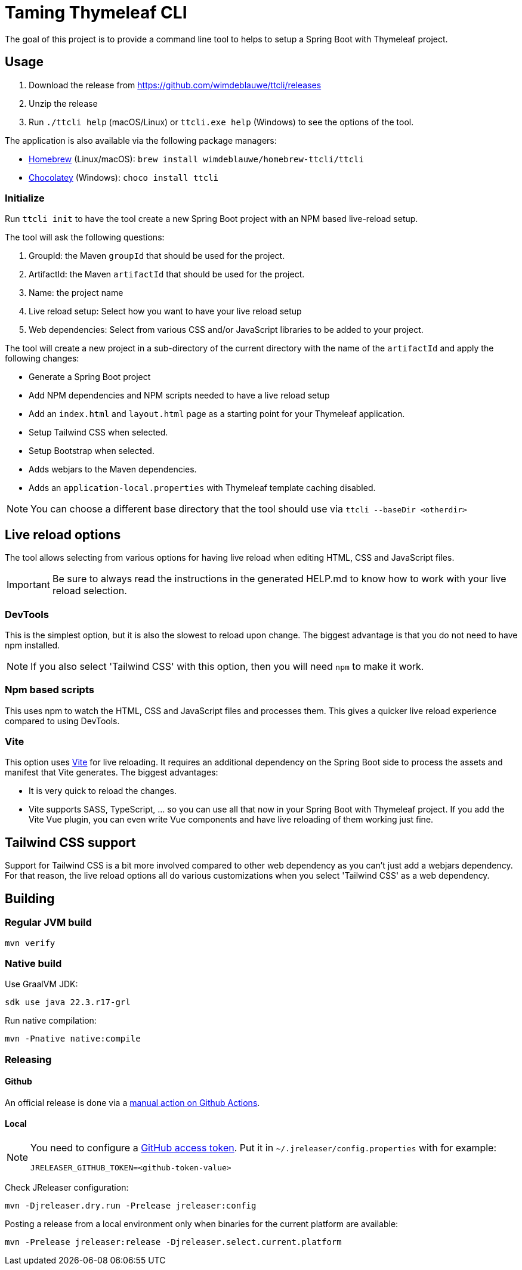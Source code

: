 = Taming Thymeleaf CLI

The goal of this project is to provide a command line tool to helps to setup a Spring Boot with Thymeleaf project.

== Usage

. Download the release from https://github.com/wimdeblauwe/ttcli/releases
. Unzip the release
. Run `./ttcli help` (macOS/Linux) or `ttcli.exe help` (Windows) to see the options of the tool.

The application is also available via the following package managers:

* https://brew.sh/[Homebrew] (Linux/macOS): `brew install wimdeblauwe/homebrew-ttcli/ttcli`
* https://chocolatey.org/[Chocolatey] (Windows): `choco install ttcli`

=== Initialize

Run `ttcli init` to have the tool create a new Spring Boot project with an NPM based live-reload setup.

The tool will ask the following questions:

. GroupId: the Maven `groupId` that should be used for the project.
. ArtifactId: the Maven `artifactId` that should be used for the project.
. Name: the project name
. Live reload setup: Select how you want to have your live reload setup
. Web dependencies: Select from various CSS and/or JavaScript libraries to be added to your project.

The tool will create a new project in a sub-directory of the current directory with the name of the `artifactId` and apply the following changes:

* Generate a Spring Boot project
* Add NPM dependencies and NPM scripts needed to have a live reload setup
* Add an `index.html` and `layout.html` page as a starting point for your Thymeleaf application.
* Setup Tailwind CSS when selected.
* Setup Bootstrap when selected.
* Adds webjars to the Maven dependencies.
* Adds an `application-local.properties` with Thymeleaf template caching disabled.

NOTE: You can choose a different base directory that the tool should use via `ttcli --baseDir <otherdir>`

== Live reload options

The tool allows selecting from various options for having live reload when editing HTML, CSS and JavaScript files.

[IMPORTANT]
====
Be sure to always read the instructions in the generated HELP.md to know how to work with your live reload selection.
====

=== DevTools

This is the simplest option, but it is also the slowest to reload upon change.
The biggest advantage is that you do not need to have npm installed.

[NOTE]
====
If you also select 'Tailwind CSS' with this option, then you will need `npm` to make it work.
====

=== Npm based scripts

This uses npm to watch the HTML, CSS and JavaScript files and processes them.
This gives a quicker live reload experience compared to using DevTools.

=== Vite

This option uses https://vitejs.dev/[Vite] for live reloading.
It requires an additional dependency on the Spring Boot side to process the assets and manifest that Vite generates.
The biggest advantages:

* It is very quick to reload the changes.
* Vite supports SASS, TypeScript, ... so you can use all that now in your Spring Boot with Thymeleaf project.
If you add the Vite Vue plugin, you can even write Vue components and have live reloading of them working just fine.

== Tailwind CSS support

Support for Tailwind CSS is a bit more involved compared to other web dependency as you can't just add a webjars dependency.
For that reason, the live reload options all do various customizations when you select 'Tailwind CSS' as a web dependency.

== Building

=== Regular JVM build

[source]
----
mvn verify
----

=== Native build

Use GraalVM JDK:

[source]
----
sdk use java 22.3.r17-grl
----

Run native compilation:

[source]
----
mvn -Pnative native:compile
----

=== Releasing

==== Github

An official release is done via a https://github.com/wimdeblauwe/ttcli/actions/workflows/release.yml[manual action on Github Actions].

==== Local

[NOTE]
====
You need to configure a https://docs.github.com/en/authentication/keeping-your-account-and-data-secure/creating-a-personal-access-token[GitHub access token]. Put it in `~/.jreleaser/config.properties` with for example:

[source,properties]
----
JRELEASER_GITHUB_TOKEN=<github-token-value>
----
====

Check JReleaser configuration:

[source]
----
mvn -Djreleaser.dry.run -Prelease jreleaser:config
----

Posting a release from a local environment only when binaries for the current platform are available:

[source]
----
mvn -Prelease jreleaser:release -Djreleaser.select.current.platform
----

